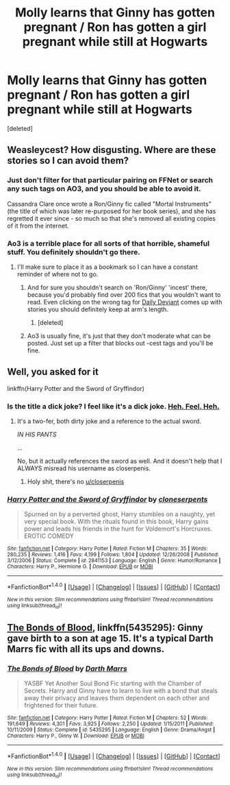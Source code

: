#+TITLE: Molly learns that Ginny has gotten pregnant / Ron has gotten a girl pregnant while still at Hogwarts

* Molly learns that Ginny has gotten pregnant / Ron has gotten a girl pregnant while still at Hogwarts
:PROPERTIES:
:Score: 9
:DateUnix: 1505859588.0
:DateShort: 2017-Sep-20
:FlairText: Request
:END:
[deleted]


** Weasleycest? How disgusting. Where are these stories so I can avoid them?
:PROPERTIES:
:Author: AutumnSouls
:Score: 28
:DateUnix: 1505859721.0
:DateShort: 2017-Sep-20
:END:

*** Just don't filter for that particular pairing on FFNet or search any such tags on AO3, and you should be able to avoid it.

Cassandra Clare once wrote a Ron/Ginny fic called "Mortal Instruments" (the title of which was later re-purposed for her book series), and she has regretted it ever since - so much so that she's removed all existing copies of it from the internet.
:PROPERTIES:
:Author: MolochDhalgren
:Score: 13
:DateUnix: 1505859995.0
:DateShort: 2017-Sep-20
:END:


*** Ao3 is a terrible place for all sorts of that horrible, shameful stuff. You definitely shouldn't go there.
:PROPERTIES:
:Author: Averant
:Score: 7
:DateUnix: 1505951721.0
:DateShort: 2017-Sep-21
:END:

**** I'll make sure to place it as a bookmark so I can have a constant reminder of where not to go.
:PROPERTIES:
:Author: AutumnSouls
:Score: 10
:DateUnix: 1505951909.0
:DateShort: 2017-Sep-21
:END:

***** And for sure you shouldn't search on 'Ron/Ginny' 'incest' there, because you'd probably find over 200 fics that you wouldn't want to read. Even clicking on the wrong tag for [[http://asylums.insanejournal.com/daily_deviant/tag/content:+incest][Daily Deviant]] comes up with stories you should definitely keep at arm's length.
:PROPERTIES:
:Author: wordhammer
:Score: 5
:DateUnix: 1506016674.0
:DateShort: 2017-Sep-21
:END:

****** [deleted]
:PROPERTIES:
:Score: 4
:DateUnix: 1506019315.0
:DateShort: 2017-Sep-21
:END:


***** Ao3 is usually fine, it's just that they don't moderate what can be posted. Just set up a filter that blocks out -cest tags and you'll be fine.
:PROPERTIES:
:Author: FrostingFlames
:Score: 2
:DateUnix: 1506010159.0
:DateShort: 2017-Sep-21
:END:


** Well, you asked for it

linkffn(Harry Potter and the Sword of Gryffindor)
:PROPERTIES:
:Author: yarglethatblargle
:Score: 8
:DateUnix: 1505863561.0
:DateShort: 2017-Sep-20
:END:

*** Is the title a dick joke? I feel like it's a dick joke. [[/spoiler][Heh. Feel. Heh.]]
:PROPERTIES:
:Author: healzsham
:Score: 9
:DateUnix: 1505876435.0
:DateShort: 2017-Sep-20
:END:

**** It's a two-fer, both dirty joke and a reference to the actual sword.

/IN HIS PANTS/

...

No, but it actually references the sword as well. And it doesn't help that I ALWAYS misread his username as closerpenis.
:PROPERTIES:
:Author: yarglethatblargle
:Score: 3
:DateUnix: 1505878022.0
:DateShort: 2017-Sep-20
:END:

***** Holy shit, there's no [[/u/closerpenis][u/closerpenis]]
:PROPERTIES:
:Author: healzsham
:Score: 2
:DateUnix: 1505881646.0
:DateShort: 2017-Sep-20
:END:


*** [[http://www.fanfiction.net/s/2841153/1/][*/Harry Potter and the Sword of Gryffindor/*]] by [[https://www.fanfiction.net/u/881050/cloneserpents][/cloneserpents/]]

#+begin_quote
  Spurned on by a perverted ghost, Harry stumbles on a naughty, yet very special book. With the rituals found in this book, Harry gains power and leads his friends in the hunt for Voldemort's Horcruxes. EROTIC COMEDY
#+end_quote

^{/Site/: [[http://www.fanfiction.net/][fanfiction.net]] *|* /Category/: Harry Potter *|* /Rated/: Fiction M *|* /Chapters/: 35 *|* /Words/: 280,235 *|* /Reviews/: 1,416 *|* /Favs/: 4,199 *|* /Follows/: 1,804 *|* /Updated/: 12/26/2008 *|* /Published/: 3/12/2006 *|* /Status/: Complete *|* /id/: 2841153 *|* /Language/: English *|* /Genre/: Humor/Romance *|* /Characters/: Harry P., Hermione G. *|* /Download/: [[http://www.ff2ebook.com/old/ffn-bot/index.php?id=2841153&source=ff&filetype=epub][EPUB]] or [[http://www.ff2ebook.com/old/ffn-bot/index.php?id=2841153&source=ff&filetype=mobi][MOBI]]}

--------------

*FanfictionBot*^{1.4.0} *|* [[[https://github.com/tusing/reddit-ffn-bot/wiki/Usage][Usage]]] | [[[https://github.com/tusing/reddit-ffn-bot/wiki/Changelog][Changelog]]] | [[[https://github.com/tusing/reddit-ffn-bot/issues/][Issues]]] | [[[https://github.com/tusing/reddit-ffn-bot/][GitHub]]] | [[[https://www.reddit.com/message/compose?to=tusing][Contact]]]

^{/New in this version: Slim recommendations using/ ffnbot!slim! /Thread recommendations using/ linksub(thread_id)!}
:PROPERTIES:
:Author: FanfictionBot
:Score: 1
:DateUnix: 1505863577.0
:DateShort: 2017-Sep-20
:END:


** [[https://m.fanfiction.net/s/5435295/1/][The Bonds of Blood]], linkffn(5435295): Ginny gave birth to a son at age 15. It's a typical Darth Marrs fic with all its ups and downs.
:PROPERTIES:
:Author: InquisitorCOC
:Score: 4
:DateUnix: 1505874770.0
:DateShort: 2017-Sep-20
:END:

*** [[http://www.fanfiction.net/s/5435295/1/][*/The Bonds of Blood/*]] by [[https://www.fanfiction.net/u/1229909/Darth-Marrs][/Darth Marrs/]]

#+begin_quote
  YASBF Yet Another Soul Bond Fic starting with the Chamber of Secrets. Harry and Ginny have to learn to live with a bond that steals away their privacy and leaves them dependent on each other and frightened for their future.
#+end_quote

^{/Site/: [[http://www.fanfiction.net/][fanfiction.net]] *|* /Category/: Harry Potter *|* /Rated/: Fiction M *|* /Chapters/: 52 *|* /Words/: 191,649 *|* /Reviews/: 4,301 *|* /Favs/: 3,925 *|* /Follows/: 2,250 *|* /Updated/: 1/15/2011 *|* /Published/: 10/11/2009 *|* /Status/: Complete *|* /id/: 5435295 *|* /Language/: English *|* /Genre/: Drama/Angst *|* /Characters/: Harry P., Ginny W. *|* /Download/: [[http://www.ff2ebook.com/old/ffn-bot/index.php?id=5435295&source=ff&filetype=epub][EPUB]] or [[http://www.ff2ebook.com/old/ffn-bot/index.php?id=5435295&source=ff&filetype=mobi][MOBI]]}

--------------

*FanfictionBot*^{1.4.0} *|* [[[https://github.com/tusing/reddit-ffn-bot/wiki/Usage][Usage]]] | [[[https://github.com/tusing/reddit-ffn-bot/wiki/Changelog][Changelog]]] | [[[https://github.com/tusing/reddit-ffn-bot/issues/][Issues]]] | [[[https://github.com/tusing/reddit-ffn-bot/][GitHub]]] | [[[https://www.reddit.com/message/compose?to=tusing][Contact]]]

^{/New in this version: Slim recommendations using/ ffnbot!slim! /Thread recommendations using/ linksub(thread_id)!}
:PROPERTIES:
:Author: FanfictionBot
:Score: 1
:DateUnix: 1505874779.0
:DateShort: 2017-Sep-20
:END:
